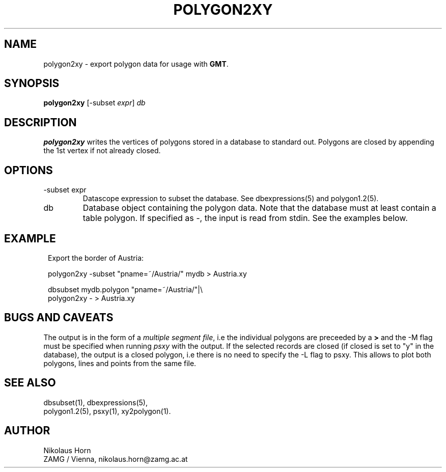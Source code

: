 .TH POLYGON2XY 1 "$Date$"
.SH NAME
polygon2xy \- export polygon data for usage with \fBGMT\fP.
.SH SYNOPSIS
.nf
\fBpolygon2xy \fP[-subset \fIexpr\fP] \fIdb\fP
.fi
.SH DESCRIPTION
\fBpolygon2xy\fP writes the vertices of polygons stored in a database to standard out. Polygons are closed by appending the 1st vertex if not already closed.
.SH OPTIONS
.IP "-subset expr"
Datascope expression to subset the database. See dbexpressions(5) and polygon1.2(5).
.IP db
Database object containing the polygon data. Note that the database must at least contain a table polygon. If specified as \fI-\fP, the input is read from stdin. See the examples below.
.SH EXAMPLE
.in 2c
.ft CW
.nf

.ne 5

Export the border of Austria:

polygon2xy -subset "pname=~/Austria/" mydb > Austria.xy

dbsubset mydb.polygon "pname=~/Austria/"|\\
        polygon2xy - > Austria.xy

.fi
.ft R
.in
.SH "BUGS AND CAVEATS"
The output is in the form of a \fImultiple segment file\fP, i.e the individual polygons are preceeded by a \fB>\fP and the -M flag must be specified when running \fIpsxy\fP with the output.
If the selected records are closed (if closed is set to "y" in the database), the output is a closed polygon, i.e there is no need to specify the -L flag to psxy. This allows to plot both polygons, lines and points from the same file.
.SH "SEE ALSO"
.nf
dbsubset(1), dbexpressions(5),
polygon1.2(5), psxy(1), xy2polygon(1).
.fi
.SH AUTHOR
Nikolaus Horn
.br
ZAMG / Vienna, nikolaus.horn@zamg.ac.at
.\" $Id$
